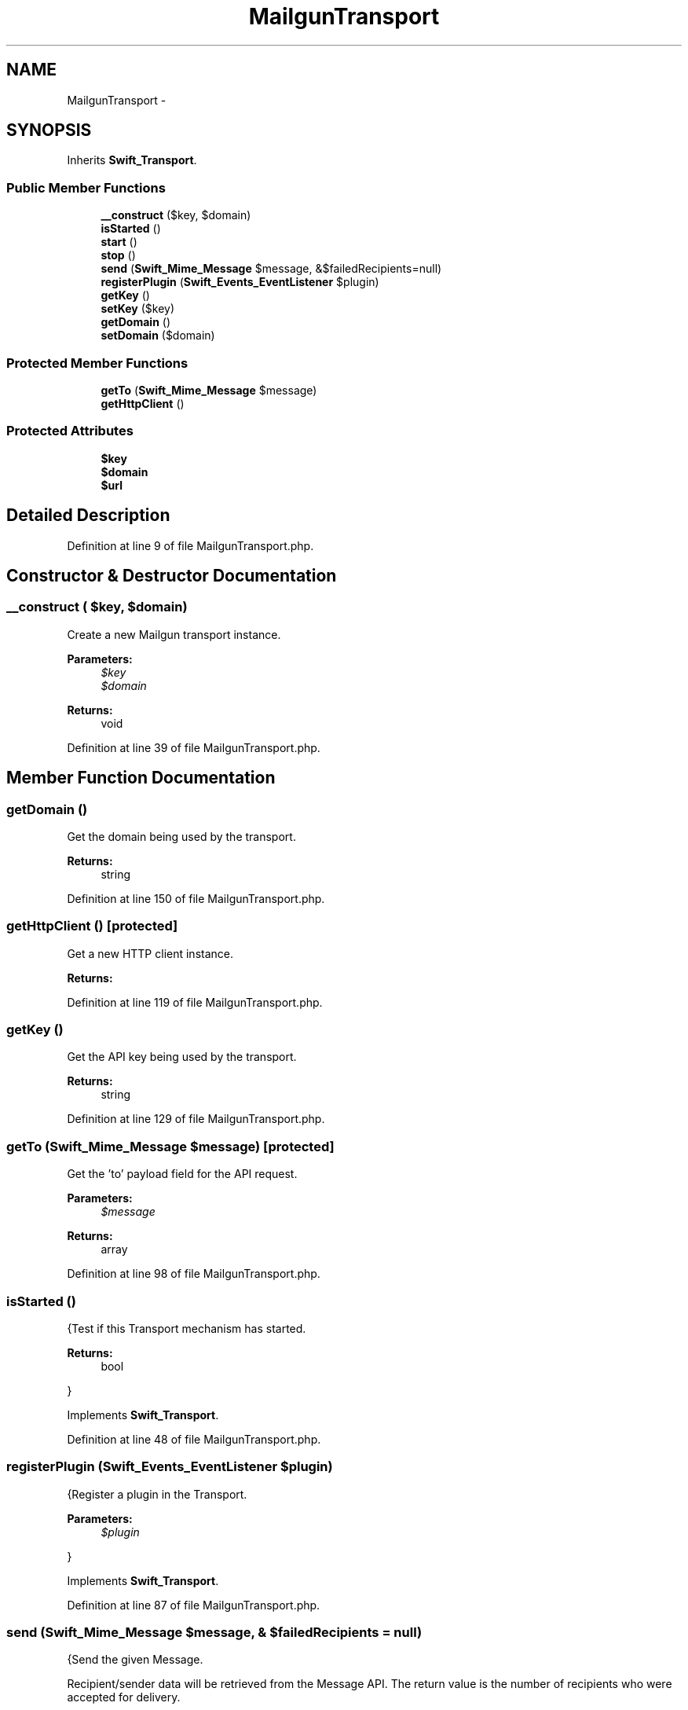 .TH "MailgunTransport" 3 "Tue Apr 14 2015" "Version 1.0" "VirtualSCADA" \" -*- nroff -*-
.ad l
.nh
.SH NAME
MailgunTransport \- 
.SH SYNOPSIS
.br
.PP
.PP
Inherits \fBSwift_Transport\fP\&.
.SS "Public Member Functions"

.in +1c
.ti -1c
.RI "\fB__construct\fP ($key, $domain)"
.br
.ti -1c
.RI "\fBisStarted\fP ()"
.br
.ti -1c
.RI "\fBstart\fP ()"
.br
.ti -1c
.RI "\fBstop\fP ()"
.br
.ti -1c
.RI "\fBsend\fP (\fBSwift_Mime_Message\fP $message, &$failedRecipients=null)"
.br
.ti -1c
.RI "\fBregisterPlugin\fP (\fBSwift_Events_EventListener\fP $plugin)"
.br
.ti -1c
.RI "\fBgetKey\fP ()"
.br
.ti -1c
.RI "\fBsetKey\fP ($key)"
.br
.ti -1c
.RI "\fBgetDomain\fP ()"
.br
.ti -1c
.RI "\fBsetDomain\fP ($domain)"
.br
.in -1c
.SS "Protected Member Functions"

.in +1c
.ti -1c
.RI "\fBgetTo\fP (\fBSwift_Mime_Message\fP $message)"
.br
.ti -1c
.RI "\fBgetHttpClient\fP ()"
.br
.in -1c
.SS "Protected Attributes"

.in +1c
.ti -1c
.RI "\fB$key\fP"
.br
.ti -1c
.RI "\fB$domain\fP"
.br
.ti -1c
.RI "\fB$url\fP"
.br
.in -1c
.SH "Detailed Description"
.PP 
Definition at line 9 of file MailgunTransport\&.php\&.
.SH "Constructor & Destructor Documentation"
.PP 
.SS "__construct ( $key,  $domain)"
Create a new Mailgun transport instance\&.
.PP
\fBParameters:\fP
.RS 4
\fI$key\fP 
.br
\fI$domain\fP 
.RE
.PP
\fBReturns:\fP
.RS 4
void 
.RE
.PP

.PP
Definition at line 39 of file MailgunTransport\&.php\&.
.SH "Member Function Documentation"
.PP 
.SS "getDomain ()"
Get the domain being used by the transport\&.
.PP
\fBReturns:\fP
.RS 4
string 
.RE
.PP

.PP
Definition at line 150 of file MailgunTransport\&.php\&.
.SS "getHttpClient ()\fC [protected]\fP"
Get a new HTTP client instance\&.
.PP
\fBReturns:\fP
.RS 4
.RE
.PP

.PP
Definition at line 119 of file MailgunTransport\&.php\&.
.SS "getKey ()"
Get the API key being used by the transport\&.
.PP
\fBReturns:\fP
.RS 4
string 
.RE
.PP

.PP
Definition at line 129 of file MailgunTransport\&.php\&.
.SS "getTo (\fBSwift_Mime_Message\fP $message)\fC [protected]\fP"
Get the 'to' payload field for the API request\&.
.PP
\fBParameters:\fP
.RS 4
\fI$message\fP 
.RE
.PP
\fBReturns:\fP
.RS 4
array 
.RE
.PP

.PP
Definition at line 98 of file MailgunTransport\&.php\&.
.SS "isStarted ()"
{Test if this Transport mechanism has started\&.
.PP
\fBReturns:\fP
.RS 4
bool
.RE
.PP
} 
.PP
Implements \fBSwift_Transport\fP\&.
.PP
Definition at line 48 of file MailgunTransport\&.php\&.
.SS "registerPlugin (\fBSwift_Events_EventListener\fP $plugin)"
{Register a plugin in the Transport\&.
.PP
\fBParameters:\fP
.RS 4
\fI$plugin\fP 
.RE
.PP
} 
.PP
Implements \fBSwift_Transport\fP\&.
.PP
Definition at line 87 of file MailgunTransport\&.php\&.
.SS "send (\fBSwift_Mime_Message\fP $message, & $failedRecipients = \fCnull\fP)"
{Send the given Message\&.
.PP
Recipient/sender data will be retrieved from the Message API\&. The return value is the number of recipients who were accepted for delivery\&.
.PP
\fBParameters:\fP
.RS 4
\fI$message\fP 
.br
\fIstring[]\fP $failedRecipients An array of failures by-reference
.RE
.PP
\fBReturns:\fP
.RS 4
int
.RE
.PP
} 
.PP
Implements \fBSwift_Transport\fP\&.
.PP
Definition at line 72 of file MailgunTransport\&.php\&.
.SS "setDomain ( $domain)"
Set the domain being used by the transport\&.
.PP
\fBParameters:\fP
.RS 4
\fI$domain\fP 
.RE
.PP
\fBReturns:\fP
.RS 4
void 
.RE
.PP

.PP
Definition at line 161 of file MailgunTransport\&.php\&.
.SS "setKey ( $key)"
Set the API key being used by the transport\&.
.PP
\fBParameters:\fP
.RS 4
\fI$key\fP 
.RE
.PP
\fBReturns:\fP
.RS 4
void 
.RE
.PP

.PP
Definition at line 140 of file MailgunTransport\&.php\&.
.SS "start ()"
{Start this Transport mechanism\&.} 
.PP
Implements \fBSwift_Transport\fP\&.
.PP
Definition at line 56 of file MailgunTransport\&.php\&.
.SS "stop ()"
{Stop this Transport mechanism\&.} 
.PP
Implements \fBSwift_Transport\fP\&.
.PP
Definition at line 64 of file MailgunTransport\&.php\&.
.SH "Field Documentation"
.PP 
.SS "$domain\fC [protected]\fP"

.PP
Definition at line 23 of file MailgunTransport\&.php\&.
.SS "$key\fC [protected]\fP"

.PP
Definition at line 16 of file MailgunTransport\&.php\&.
.SS "$url\fC [protected]\fP"

.PP
Definition at line 30 of file MailgunTransport\&.php\&.

.SH "Author"
.PP 
Generated automatically by Doxygen for VirtualSCADA from the source code\&.
